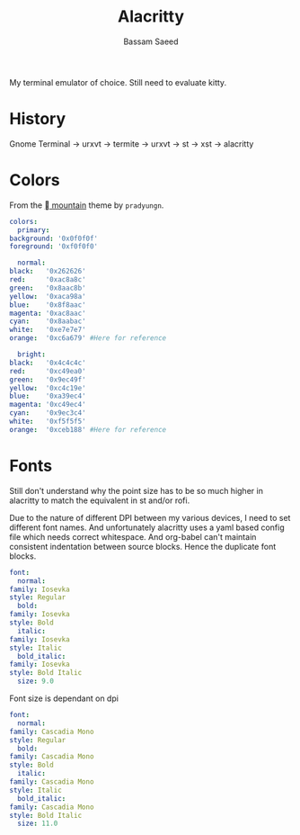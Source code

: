 #+TITLE: Alacritty
#+AUTHOR: Bassam Saeed
#+PROPERTY: header-args  :comments both
#+PROPERTY: header-args+ :mkdirp yes
#+PROPERTY: header-args+ :tangle ~/.config/alacritty/alacritty.yml

My terminal emulator of choice. Still need to evaluate kitty.

* History
  Gnome Terminal -> urxvt -> termite -> urxvt -> st -> xst ->
  alacritty
* Colors
  From the [[https://github.com/pradyungn/Mountain/blob/master/alacritty/alacritty.yml][ mountain]] theme by ~pradyungn~.

  #+begin_src yaml
    colors:
      primary:
	background: '0x0f0f0f'
	foreground: '0xf0f0f0'

      normal:
	black:   '0x262626'
	red:     '0xac8a8c'
	green:   '0x8aac8b'
	yellow:  '0xaca98a'
	blue:    '0x8f8aac'
	magenta: '0xac8aac'
	cyan:    '0x8aabac'
	white:   '0xe7e7e7'
	orange:  '0xc6a679' #Here for reference

      bright:
	black:   '0x4c4c4c'
	red:     '0xc49ea0'
	green:   '0x9ec49f'
	yellow:  '0xc4c19e'
	blue:    '0xa39ec4'
	magenta: '0xc49ec4'
	cyan:    '0x9ec3c4'
	white:   '0xf5f5f5'
	orange:  '0xceb188' #Here for reference
  #+end_src
* Fonts
  Still don't understand why the point size has to be so much higher
  in alacritty to match the equivalent in st and/or rofi.

  Due to the nature of different DPI between my various devices, I
  need to set different font names. And unfortunately alacritty uses a
  yaml based config file which needs correct whitespace. And org-babel
  can't maintain consistent indentation between source blocks. Hence
  the duplicate font blocks.
  #+begin_src yaml :tangle (if (equal (system-name) "proteus") "~/.config/alacritty/alacritty.yml" "no")
    font:
      normal:
	family: Iosevka
	style: Regular
      bold:
	family: Iosevka
	style: Bold
      italic:
	family: Iosevka
	style: Italic
      bold_italic:
	family: Iosevka
	style: Bold Italic
      size: 9.0
  #+end_src

  Font size is dependant on dpi
  #+begin_src yaml :tangle (if (equal (system-name) "polaris") "~/.config/alacritty/alacritty.yml" "no")
    font:
      normal:
	family: Cascadia Mono
	style: Regular
      bold:
	family: Cascadia Mono
	style: Bold
      italic:
	family: Cascadia Mono
	style: Italic
      bold_italic:
	family: Cascadia Mono
	style: Bold Italic
      size: 11.0
  #+end_src

